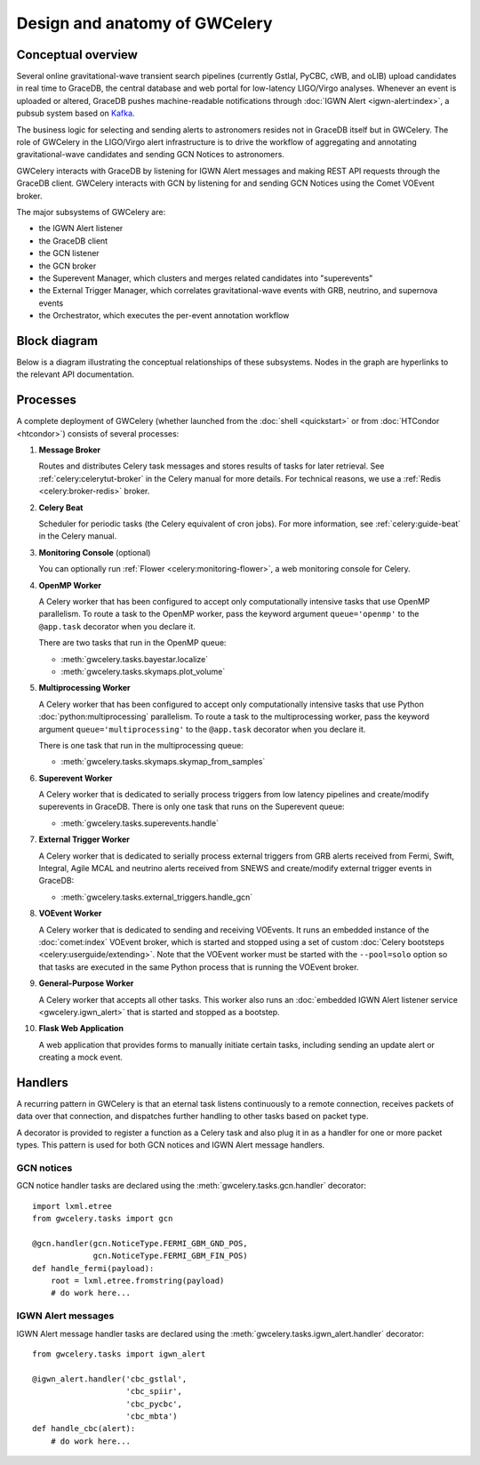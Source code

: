 Design and anatomy of GWCelery
==============================

Conceptual overview
-------------------

Several online gravitational-wave transient search pipelines (currently Gstlal,
PyCBC, cWB, and oLIB) upload candidates in real time to GraceDB, the central
database and web portal for low-latency LIGO/Virgo analyses. Whenever an event
is uploaded or altered, GraceDB pushes machine-readable notifications through
:doc:`IGWN Alert <igwn-alert:index>`, a pubsub system based on Kafka_.

The business logic for selecting and sending alerts to astronomers resides not
in GraceDB itself but in GWCelery. The role of GWCelery in the LIGO/Virgo alert
infrastructure is to drive the workflow of aggregating and annotating
gravitational-wave candidates and sending GCN Notices to astronomers.

GWCelery interacts with GraceDB by listening for IGWN Alert messages and making
REST API requests through the GraceDB client. GWCelery interacts with GCN by
listening for and sending GCN Notices using the Comet VOEvent broker.

The major subsystems of GWCelery are:

* the IGWN Alert listener
* the GraceDB client
* the GCN listener
* the GCN broker
* the Superevent Manager, which clusters and merges related candidates into
  "superevents"
* the External Trigger Manager, which correlates gravitational-wave events with
  GRB, neutrino, and supernova events
* the Orchestrator, which executes the per-event annotation workflow

Block diagram
-------------

Below is a diagram illustrating the conceptual relationships of these
subsystems. Nodes in the graph are hyperlinks to the relevant API
documentation.

.. digraph:: superevents

    compound = true
    splines = ortho

    node [
        fillcolor = white
        shape = box
        style = filled
        target = "_top"
    ]

    graph [
        labeljust = "left"
        style = filled
        target = "_top"
    ]

    gracedb [
        label = "GraceDB"
    ]

    igwn_alert [
        label = "IGWN Alert"
    ]

    {
        rank = source

        gstlal [
            label = "Gstlal\nSearch"
        ]

        pycbc [
            label = "PyCBC\nSearch"
        ]

        cwb [
            label = "cWB\nSearch"
        ]

        olib [
            label = "oLIB\nSearch"
        ]
    }

    subgraph cluster_gwcelery {
        label = "GWCelery"

        {
            rank = same

            igwn_alert_listener [
                href = "../gwcelery.tasks.igwn_alert.html"
                label = "IGWN Alert\nListener"
            ]

            superevent_manager [
                href = "../gwcelery.tasks.superevents.html"
                label = "Superevent\nManager"
            ]

            gracedb_client [
                href = "../gwcelery.tasks.gracedb.html"
                label = "GraceDB\nClient"
            ]
        }

        raven [
            href = "../gwcelery.tasks.external_triggers.html"
            label = "External\nTrigger\nManager"
        ]

        subgraph cluster_orchestrator {
            href = "../gwcelery.tasks.orchestrator.html"
            label = "Orchestrator"

            {
                rank = same

                detchar [
                    href = "../gwcelery.tasks.detchar.html"
                    label = "Detchar"
                ]

                bayestar [
                    href = "../gwcelery.tasks.bayestar.html"
                    label = "BAYESTAR"
                ]

                inference [
                    href = "../gwcelery.tasks.inference.html"
                    label = "Parameter Estimation"
                ]
            }

            {
                rank = same

                skymaps [
                    href = "../gwcelery.tasks.skymaps.html"
                    label = "Sky Map\nVisualization"
                ]

                classification [
                    label = "Source\nClassification"
                ]

                circulars [
                    href = "../gwcelery.tasks.circulars.html"
                    label = "Circular\nTemplates"
                ]
            }
        }

        {
            rank = same

            gcn_listener [
                href = "../gwcelery.tasks.gcn.html"
                label = "GCN\nListener"
            ]

            gcn_broker [
                html = "gwcelery.tasks.gcn.html"
                label = "GCN\nBroker"
            ]
        }
    }

    gcn [
        label = "GCN"
    ]

    {
        rank = sink

        astronomers [
            label = "Astronomers"
        ]
    }

    gstlal -> gracedb
    pycbc -> gracedb
    cwb -> gracedb
    olib -> gracedb

    gracedb -> igwn_alert
    igwn_alert -> igwn_alert_listener
    gracedb -> gracedb_client [dir=back]

    igwn_alert_listener -> superevent_manager
    igwn_alert_listener -> detchar [lhead=cluster_orchestrator]
    igwn_alert_listener -> raven

    superevent_manager -> gracedb_client
    inference -> gracedb_client [ltail=cluster_orchestrator]
    raven -> gracedb_client

    detchar -> bayestar [style=invis]
    bayestar -> inference [style=invis]

    detchar -> skymaps [style=invis]
    bayestar -> classification [style=invis]
    inference -> circulars [style=invis]

    skymaps -> classification [style=invis]
    classification -> circulars [style=invis]

    classification -> gcn_broker [ltail=cluster_orchestrator]
    classification -> gcn_listener [dir=back, ltail=cluster_orchestrator]

    superevent_manager -> raven [style=invis]
    raven -> detchar [style=invis]
    raven -> bayestar [style=invis]
    raven -> inference [style=invis]

    gcn_listener -> gcn [dir=back]
    gcn_broker -> gcn
    gcn -> astronomers
    gcn -> astronomers [dir=back]

Processes
---------

A complete deployment of GWCelery (whether launched from the
:doc:`shell <quickstart>` or from :doc:`HTCondor <htcondor>`) consists
of several processes:

1.  **Message Broker**

    Routes and distributes Celery task messages and stores results of tasks for
    later retrieval. See :ref:`celery:celerytut-broker` in the Celery manual
    for more details. For technical reasons, we use a :ref:`Redis
    <celery:broker-redis>` broker.

2.  **Celery Beat**

    Scheduler for periodic tasks (the Celery equivalent of cron jobs). For more
    information, see :ref:`celery:guide-beat` in the Celery manual.

3.  **Monitoring Console** (optional)

    You can optionally run :ref:`Flower <celery:monitoring-flower>`, a web
    monitoring console for Celery.

4.  **OpenMP Worker**

    A Celery worker that has been configured to accept only computationally
    intensive tasks that use OpenMP parallelism. To route a task to the OpenMP
    worker, pass the keyword argument ``queue='openmp'`` to the ``@app.task``
    decorator when you declare it.

    There are two tasks that run in the OpenMP queue:

    *  :meth:`gwcelery.tasks.bayestar.localize`
    *  :meth:`gwcelery.tasks.skymaps.plot_volume`

5.  **Multiprocessing Worker**

    A Celery worker that has been configured to accept only computationally
    intensive tasks that use Python :doc:`python:multiprocessing` parallelism.
    To route a task to the multiprocessing worker, pass the keyword argument
    ``queue='multiprocessing'`` to the ``@app.task`` decorator when you declare
    it.

    There is one task that run in the multiprocessing queue:

    *  :meth:`gwcelery.tasks.skymaps.skymap_from_samples`

6.  **Superevent Worker**

    A Celery worker that is dedicated to serially process triggers from low
    latency pipelines and create/modify superevents in GraceDB. There is only
    one task that runs on the Superevent queue:

    *  :meth:`gwcelery.tasks.superevents.handle`

7.  **External Trigger Worker**

    A Celery worker that is dedicated to serially process external triggers
    from GRB alerts received from Fermi, Swift, Integral, Agile MCAL and
    neutrino alerts received from SNEWS  and create/modify external trigger
    events in GraceDB:

    *  :meth:`gwcelery.tasks.external_triggers.handle_gcn`

8.  **VOEvent Worker**

    A Celery worker that is dedicated to sending and receiving VOEvents. It
    runs an embedded instance of the :doc:`comet:index` VOEvent broker, which
    is started and stopped using a set of custom :doc:`Celery bootsteps
    <celery:userguide/extending>`. Note that the VOEvent worker must be started
    with the ``--pool=solo`` option so that tasks are executed in the same
    Python process that is running the VOEvent broker.

9.  **General-Purpose Worker**

    A Celery worker that accepts all other tasks. This worker also runs an
    :doc:`embedded IGWN Alert listener service <gwcelery.igwn_alert>` that is started
    and stopped as a bootstep.

10. **Flask Web Application**

    A web application that provides forms to manually initiate certain tasks,
    including sending an update alert or creating a mock event.

Handlers
--------

A recurring pattern in GWCelery is that an eternal task listens continuously to
a remote connection, receives packets of data over that connection, and
dispatches further handling to other tasks based on packet type.

A decorator is provided to register a function as a Celery task and also plug
it in as a handler for one or more packet types. This pattern is used for both
GCN notices and IGWN Alert message handlers.

GCN notices
~~~~~~~~~~~

GCN notice handler tasks are declared using the
:meth:`gwcelery.tasks.gcn.handler` decorator::

    import lxml.etree
    from gwcelery.tasks import gcn

    @gcn.handler(gcn.NoticeType.FERMI_GBM_GND_POS,
                 gcn.NoticeType.FERMI_GBM_FIN_POS)
    def handle_fermi(payload):
        root = lxml.etree.fromstring(payload)
        # do work here...

IGWN Alert messages
~~~~~~~~~~~~~~~~~~~

IGWN Alert message handler tasks are declared using the
:meth:`gwcelery.tasks.igwn_alert.handler` decorator::

    from gwcelery.tasks import igwn_alert

    @igwn_alert.handler('cbc_gstlal',
                        'cbc_spiir',
                        'cbc_pycbc',
                        'cbc_mbta')
    def handle_cbc(alert):
        # do work here...

.. _PyGCN: https://pypi.org/project/pygcn/
.. _Kafka: https://kafka.apache.org/
